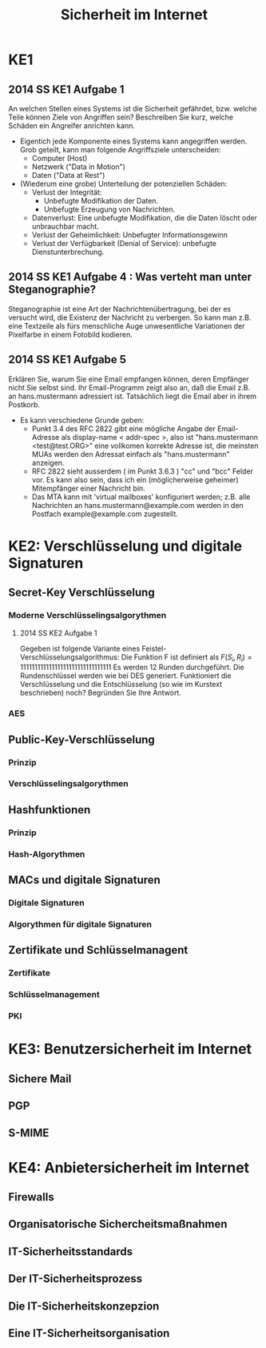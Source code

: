 #+title: Sicherheit im Internet
* KE1
** 2014 SS KE1 Aufgabe 1
An welchen Stellen eines Systems ist die Sicherheit gefährdet,
bzw. welche Teile können Ziele von Angriffen sein? Beschreiben Sie
kurz, welche Schäden ein Angreifer anrichten kann.
 - Eigentich jede Komponente eines Systems kann angegriffen
   werden. Grob geteilt, kann man folgende Angriffsziele
   unterscheiden:
   - Computer (Host)
   - Netzwerk ("Data in Motion")
   - Daten ("Data at Rest")
 - (Wiederum eine grobe) Unterteilung der potenziellen Schäden:
   - Verlust der Integrität:
     - Unbefugte Modifikation der Daten.
     - Unbefugte Erzeugung von Nachrichten.
   - Datenverlust: Eine unbefugte Modifikation, die die Daten löscht
     oder unbrauchbar macht.
   - Verlust der Geheimlichkeit: Unbefugter Informationsgewinn
   - Verlust der Verfügbarkeit (Denial of Service): unbefugte
     Dienstunterbrechung.
** 2014 SS KE1 Aufgabe 4 : Was verteht man unter Steganographie?
Steganographie ist eine Art der Nachrichtenübertragung, bei der es
versucht wird, die Existenz der Nachricht zu verbergen. So kann man
z.B. eine Textzeile als fürs menschliche Auge unwesentliche
Variationen der Pixelfarbe in einem Fotobild kodieren.
** 2014 SS KE1 Aufgabe 5
Erklären Sie, warum Sie eine Email empfangen können, deren Empfänger
nicht Sie selbst sind. Ihr Email-Programm zeigt also an, daß die Email
z.B. an hans.mustermann adressiert ist. Tatsächlich liegt die Email
aber in ihrem Postkorb.
- Es kann verschiedene Grunde geben:
  - Punkt 3.4 des RFC 2822 gibt eine mögliche Angabe der Email-Adresse
    als display-name < addr-spec >, also ist "hans.mustermann
    <test@test.ORG>" eine vollkomen korrekte Adresse ist, die
    meinsten MUAs werden den Adressat einfach als "hans.mustermann"
    anzeigen.
  - RFC 2822 sieht ausserdem ( im Punkt 3.6.3 ) "cc" und "bcc" Felder
    vor. Es kann also sein, dass ich ein (möglicherweise geheimer)
    Mitempfänger einer Nachricht bin.
  - Das MTA kann mit 'virtual mailboxes' konfiguriert werden;
    z.B. alle Nachrichten an hans.mustermann@example.com werden in den
    Postfach example@example.com zugestellt.
* KE2: Verschlüsselung und digitale Signaturen
** Secret-Key Verschlüsselung
*** Moderne Verschlüsselingsalgorythmen
**** 2014 SS KE2 Aufgabe 1
Gegeben ist folgende Variante eines
Feistel-Verschlüsselungsalgorithmus: Die Funktion F ist definiert als
\( F(S_i,R_i) = 11111111111111111111111111111111 \) Es werden 12
Runden durchgeführt. Die Rundenschlüssel werden wie bei DES generiert.
Funktioniert die Verschlüsselung und die Entschlüsselung (so wie im
Kurstext beschrieben) noch? Begründen Sie Ihre Antwort.
*** AES
** Public-Key-Verschlüsselung
*** Prinzip
*** Verschlüsselingsalgorythmen
** Hashfunktionen
*** Prinzip
*** Hash-Algorythmen
** MACs und digitale Signaturen
*** Digitale Signaturen
*** Algorythmen für digitale Signaturen
** Zertifikate und Schlüsselmanagent
*** Zertifikate
*** Schlüsselmanagement
*** PKI
* KE3: Benutzersicherheit im Internet
** Sichere Mail
** PGP
** S-MIME
* KE4: Anbietersicherheit im Internet
** Firewalls
** Organisatorische Sichercheitsmaßnahmen
** IT-Sicherheitsstandards
** Der IT-Sicherheitsprozess
** Die IT-Sicherheitskonzepzion
** Eine IT-Sicherheitsorganisation
